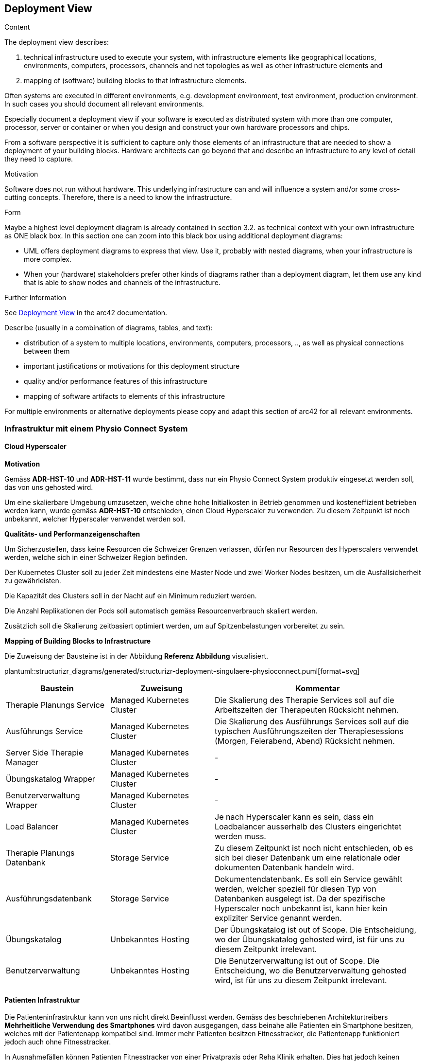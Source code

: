 [[section-deployment-view]]


== Deployment View

[role="arc42help"]
****
.Content
The deployment view describes:

 1. technical infrastructure used to execute your system, with infrastructure elements like geographical locations, environments, computers, processors, channels and net topologies as well as other infrastructure elements and

2. mapping of (software) building blocks to that infrastructure elements.

Often systems are executed in different environments, e.g. development environment, test environment, production environment. In such cases you should document all relevant environments.

Especially document a deployment view if your software is executed as distributed system with more than one computer, processor, server or container or when you design and construct your own hardware processors and chips.

From a software perspective it is sufficient to capture only those elements of an infrastructure that are needed to show a deployment of your building blocks. Hardware architects can go beyond that and describe an infrastructure to any level of detail they need to capture.

.Motivation
Software does not run without hardware.
This underlying infrastructure can and will influence a system and/or some
cross-cutting concepts. Therefore, there is a need to know the infrastructure.

.Form

Maybe a highest level deployment diagram is already contained in section 3.2. as
technical context with your own infrastructure as ONE black box. In this section one can
zoom into this black box using additional deployment diagrams:

* UML offers deployment diagrams to express that view. Use it, probably with nested diagrams,
when your infrastructure is more complex.
* When your (hardware) stakeholders prefer other kinds of diagrams rather than a deployment diagram, let them use any kind that is able to show nodes and channels of the infrastructure.


.Further Information

See https://docs.arc42.org/section-7/[Deployment View] in the arc42 documentation.

Describe (usually in a combination of diagrams, tables, and text):

* distribution of a system to multiple locations, environments, computers, processors, .., as well as physical connections between them
* important justifications or motivations for this deployment structure
* quality and/or performance features of this infrastructure
* mapping of software artifacts to elements of this infrastructure

For multiple environments or alternative deployments please copy and adapt this section of arc42 for all relevant environments.
****

=== Infrastruktur mit einem Physio Connect System

==== Cloud Hyperscaler

**Motivation**

Gemäss *ADR-HST-10* und *ADR-HST-11* wurde bestimmt, dass nur ein Physio Connect System produktiv eingesetzt werden soll, das von uns gehosted wird.

Um eine skalierbare Umgebung umzusetzen, welche ohne hohe Initialkosten in Betrieb genommen und kosteneffizient betrieben werden kann, wurde gemäss *ADR-HST-10* entschieden, einen Cloud Hyperscaler zu verwenden. Zu diesem Zeitpunkt ist noch unbekannt, welcher Hyperscaler verwendet werden soll.

**Qualitäts- und Performanzeigenschaften**

Um Sicherzustellen, dass keine Resourcen die Schweizer Grenzen verlassen, dürfen nur Resourcen des Hyperscalers verwendet werden, welche sich in einer Schweizer Region befinden.

Der Kubernetes Cluster soll zu jeder Zeit mindestens eine Master Node und zwei Worker Nodes besitzen, um die Ausfallsicherheit zu gewährleisten.

Die Kapazität des Clusters soll in der Nacht auf ein Minimum reduziert werden.

Die Anzahl Replikationen der Pods soll automatisch gemäss Resourcenverbrauch skaliert werden.

Zusätzlich soll die Skalierung zeitbasiert optimiert werden, um auf Spitzenbelastungen vorbereitet zu sein.

**Mapping of Building Blocks to Infrastructure**

Die Zuweisung der Bausteine ist in der Abbildung *Referenz Abbildung* visualisiert.

plantuml::structurizr_diagrams/generated/structurizr-deployment-singulaere-physioconnect.puml[format=svg]

[cols="1,1,2"]
|===
|Baustein|Zuweisung|Kommentar

|Therapie Planungs Service
|Managed Kubernetes Cluster
|Die Skalierung des Therapie Services soll auf die Arbeitszeiten der Therapeuten Rücksicht nehmen.

|Ausführungs Service
|Managed Kubernetes Cluster
|Die Skalierung des Ausführungs Services soll auf die typischen Ausführungszeiten der Therapiesessions (Morgen, Feierabend, Abend) Rücksicht nehmen.

|Server Side Therapie Manager
|Managed Kubernetes Cluster
|-

|Übungskatalog Wrapper
|Managed Kubernetes Cluster
|-

|Benutzerverwaltung Wrapper
|Managed Kubernetes Cluster
|-

|Load Balancer
|Managed Kubernetes Cluster
|Je nach Hyperscaler kann es sein, dass ein Loadbalancer ausserhalb des Clusters eingerichtet werden muss.

|Therapie Planungs Datenbank
|Storage Service
|Zu diesem Zeitpunkt ist noch nicht entschieden, ob es sich bei dieser Datenbank um eine relationale oder dokumenten Datenbank handeln wird.

|Ausführungsdatenbank
|Storage Service
|Dokumentendatenbank. Es soll ein Service gewählt werden, welcher speziell für diesen Typ von Datenbanken ausgelegt ist. Da der spezifische Hyperscaler noch unbekannt ist, kann hier kein expliziter Service genannt werden.

|Übungskatalog
|Unbekanntes Hosting
|Der Übungskatalog ist out of Scope. Die Entscheidung, wo der Übungskatalog gehosted wird, ist für uns zu diesem Zeitpunkt irrelevant.

|Benutzerverwaltung
|Unbekanntes Hosting
|Die Benutzerverwaltung ist out of Scope. Die Entscheidung, wo die Benutzerverwaltung gehosted wird, ist für uns zu diesem Zeitpunkt irrelevant.

|===

==== Patienten Infrastruktur

Die Patienteninfrastruktur kann von uns nicht direkt Beeinflusst werden. Gemäss des beschriebenen Architekturtreibers *Mehrheitliche Verwendung des Smartphones* wird davon ausgegangen, dass beinahe alle Patienten ein Smartphone besitzen, welches mit der Patientenapp kompatibel sind. Immer mehr Patienten besitzen Fitnesstracker, die Patientenapp funktioniert jedoch auch ohne Fitnesstracker.

In Ausnahmefällen können Patienten Fitnesstracker von einer Privatpraxis oder Reha Klinik erhalten. Dies hat jedoch keinen Einfluss auf unsere Infrastruktur.

==== SaaS Kunden Infrastruktur

Gemäss den *ADR-HST-11* wurde bestimmt, dass möglichst nur ein Physio Connect System produktiv eingesetzt werden sollte. Dies bedeutet, dass Kunden __Physio Connect__ als "System as a Service" beziehen.

Kunden können den __Therapie Manager__ mit den Geräten verwenden, welche sie bereits besitzen. Gemäss *ADR-FRO-10* und *ADR-FRO-13* werden die folgenden Platformen unterstützt.

* Web Browsers
** Chrome
** Firefox
** Edge
** Safari
* Mobile Browsers
** Chrome
** Safari
* Android
* iOS

=== Infrastruktur mit mehreren Physio Connect Systemen

**Motivation**

Gemäss *ADR-HST-10* muss die Möglichkeit offen gehalten werden, dass Kunden eine eigene Instanz von Physio Connect in Betrieb haben. In diesem Kapitel werden die Konsequenzen dieser Eintscheidung auf das Deployment aufgezeigt.

==== Zusammenspiel mit der Patientenapp

**Motivation**

Die Patientenapp muss die Möglichkeit besitzen, die Therapiedaten von mehreren __Physio Connect__ Systemen zu erhalten. Da die jeweiligen Therapiedaten jedoch ganzheitlich von der jeweiligen Instanz gehosted werden, können die Physio Connect Instanzen aus der Sicht der Patientenapp komplett unabhängig bleiben. Wie die Patientenapp die Daten hinterlegt, dass die Requests an die korrekte __Physio Connect__ Instanz gerichtet sind, ist nicht im Scope dieses Dokuments.

**Mapping of Building Blocks to Infrastructure**

plantuml::structurizr_diagrams/generated/structurizr-deployment-sicht-patientenapp.puml[format=svg]

Die folgenden Eigenschaften müssen beim Deployment und der Konfiguration eingehalten werden:

* Die Services eines __Physio Connect__ Systems dürfen nicht mit den Services eines anderen __Physio Connect__ Systems kommunizieren (Andere Systeme wie z.B. die Benutzerverwaltung sind von dieser Regel ausgeschlossen)
* Therapiedaten eines Systems müssen getrennt von Therapiedaten anderer Systeme persistiert werden, vorzüglich in einer eigenen Datenbank 
* Ausführungsdaten eines Systems müssen getrennt von Ausführungsdaten anderer Systeme persistiert werden, vorzüglich in einer eigenen Datenbank 

Da wir keinen direkten Einfluss auf die Infrastruktur eines Kunden besitzen, wurden Annahmen getroffen. Die Kunden sollen beim Aufbau der Infrastruktur unterstützt werden, sodass Sicherheits und Performanz Qualitätsattribute eingehalten werden können. Schlussendlich sind jedoch die Kunden für die Adäquanz der Infrastruktur verantwortlich.

==== Verwendung des Therapie Managers

**Motivation**

Der __Therapie Manager__ muss mit der Version des unterliegenden __Physio Connect__ Systems übereinstimmen. Aus diesem Grund müssen alle Deployments von __Physio Connect__ einen eigenen __Server Side Therapie Manager__ besitzen.

**Qualitäts- und Performanzattribute**

Alle deployeten __Server Side Therapie Manager__ werden eine eigen URL benötigen. Dies führt dazu, dass Therapeuten eines Spitals mit eigenem __Physio Connect__ System eine andere URL verwenden als unsere SaaS Kunden. Da diese Therapeuten immer im gleichen System arbeiten, hat dies keinen Einfluss auf die Usability. Falls Patienten an mehrere Therapien teilnehmen, kann es jedoch sein, dass Sie unterschiedliche Therapie Manager verwenden müssen. Die Verwendung von Unterschiedlichen URLs und unterschiedlich hinterlegten Daten verschlechtern die UX (User Expirience) für Patienten.

**Zuweisung von Bausteinen zur Infrastruktur**

Zu diesem Zeitpunkt ist es noch nicht bekannt, ob alle __Physio Connect__ Systeme die gleiche Benutzerverwaltung und den gleichen Übungskatalog verwenden.

[.landscape]
<<<

plantuml::structurizr_diagrams/generated/structurizr-deployment-sicht-therapiemanager.puml[format=svg]

[.portrait]
<<<

==== Gesamtübersicht

Das folgende Diagram ist die Gesamtübersicht eines deployments mit zwei __Physio Connect__ Systemen. Das Diagram wird zum Zwecke der Vollständigkeit aufgeführt, sollte jedoch nur bedingt zur Kommunikation verwendet werden, da es zu überladen ist.

[.landscape]
<<<

plantuml::structurizr_diagrams/generated/structurizr-deployment-mehrere-physioconnect-komplett.puml[format=svg]


[.portrait]
<<<